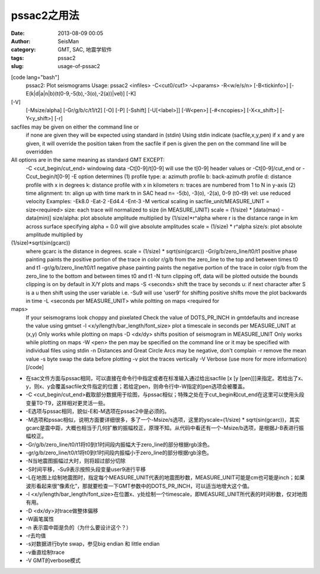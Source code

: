 pssac2之用法
#####################################################
:date: 2013-08-09 00:05
:author: SeisMan
:category: GMT, SAC, 地震学软件
:tags: pssac2
:slug: usage-of-pssac2

[code lang="bash"]
 pssac2: Plot seismograms
 Usage: pssac2 <infiles> -C<cut0/cut1> -J<params> -R<w/e/s/n>
 [-B<tickinfo>] [-E(k\|d\|a\|n\|b)(t(0-9,-5(b),-3(o),-2(a))\|vel)] [-K]
[-V]
 [-Msize/alpha] [-Gr/g/b/c/t1/t2] [-O] [-P] [-Sshift] [-U[<label>]]
 [-W<pen>] [-#<ncopies>] [-X<x\_shift>] [-Y<y\_shift>] [-r]

sacfiles may be given on either the command line or
 if none are given they will be expected using standard in (stdin)
 Using stdin indicate (sacfile,x,y,pen)
 if x and y are given, it will override the position
 taken from the sacfile
 if pen is given the pen on the command line will be overridden

All options are in the same meaning as standard GMT EXCEPT:
 -C <cut\_begin/cut\_end>
 windowing data
 -Ct[0-9]/t[0-9] will use the t[0-9] header values
 or -Ct[0-9]/cut\_end or -Ccut\_begin/t[0-9]
 -E option determines
 (1) profile type:
 a: azimuth profile
 b: back-azimuth profile
 d: distance profile with x in degrees
 k: distance profile with x in kilometers
 n: traces are numbered from 1 to N in y-axis
 (2) time alignment:
 tn: align up with time mark tn in SAC head
 n= -5(b), -3(o), -2(a), 0-9 (t0-t9)
 vel: use reduced velocity
 Examples: -Ek8.0 -Eat-2 -Ed4.4 -Ent-3
 -M vertical scaling in sacfile\_unit/MEASURE\_UNIT = size<required>
 size: each trace will normalized to size (in MEASURE\_UNIT)
 scale = (1/size) \* [data(max) - data(min)]
 size/alpha: plot absolute amplitude multiplied by (1/size)\*r^alpha
 where r is the distance range in km across surface
 specifying alpha = 0.0 will give absolute amplitudes
 scale = (1/size) \* r^alpha
 size/s: plot absolute amplitude multiplied by
(1/size)\*sqrt(sin(gcarc))
 where gcarc is the distance in degrees.
 scale = (1/size) \* sqrt(sin(gcarc))
 -Gr/g/b/zero\_line/t0/t1 positive phase painting
 paints the positive portion of the trace in color r/g/b
 from the zero\_line to the top and between times t0 and t1
 -gr/g/b/zero\_line/t0/t1 negative phase painting
 paints the negative portion of the trace in color r/g/b
 from the zero\_line to the bottom and between times t0 and t1
 -N turn clipping off, data will be plotted outside the bounds
 clipping is on by default in X/Y plots and maps
 -S <seconds> shift the trace by seconds
 u: if next character after S is a u
 then shift using the user variable
 i.e. -Su9 will use 'user9' for shifting
 positive shifts move the plot backwards in time
 -L <seconds per MEASURE\_UNIT> while poltting on maps <required for
maps>
 If your seismograms look choppy and pixelated
 Check the value of DOTS\_PR\_INCH in gmtdefaults
 and increase the value using gmtset
 -l <x/y/length/bar\_length/font\_size>
 plot a timescale in seconds per MEASURE\_UNIT at (x,y)
 Only works while plotting on maps
 -D <dx/dy> shifts position of seismogram in MEASURE\_UNIT
 Only works while plotting on maps
 -W <pen> the pen may be specified on the command line
 or it may be specified with individual files using stdin
 -n Distances and Great Circle Arcs may be negative, don't complain
 -r remove the mean value
 -s byte swap the data before plotting
 -v plot the traces vertically
 -V Verbose (use more for more information)
 [/code]

-  在sac文件方面与pssac相同，可以直接在命令行中指定或者在标准输入通过给出sacfile
   [x [y
   [pen]]]来指定。若给出了x、y，则x、y会覆盖sacfile文件指定的位置；若给定pen，则命令行中-W指定的pen选项会被覆盖。
-  -C
   <cut\_begin/cut\_end>截取部分数据用于绘图，与pssac相似；特殊之处在于cut\_begin和cut\_end在这里可以使用头段变量T0-T9，这样相对更灵活一些。
-  -E选项与pssac相同，貌似-E和-M选项在pssac2中是必须的。
-  -M选项和pssac相似，说明方面要详细很多，多了一个-Msize/s选项，这里的yscale=(1/size)
   \*
   sqrt(sin(gcarc))，其实gcarc是震中距，大概也相当于几何扩散的振幅校正，原理不知。从代码中看还有一个-Msize/b选项，是根据J-B表进行振幅校正。
-  -Gr/g/b/zero\_line/t0/t1将t0到t1时间段内振幅大于zero\_line的部分根据rgb涂色。
-  -gr/g/b/zero\_line/t0/t1将t0到t1时间段内振幅小于zero\_line的部分根据rgb涂色。
-  -N当地震图振幅过大时，则将超过部分切除
-  -S时间平移，-Su9表示按照头段变量user9进行平移
-  -L在地图上绘制地震图时，指定每个MEASURE\_UNIT代表的地震图秒数，MEASURE\_UNIT可能是cm也可能是inch；如果波形看起来很“像素化”，那就要检查一下GMT参数中的DOTS\_PR\_INCH，可以适当地增大这个值。
-  -l
   <x/y/length/bar\_length/font\_size>在位置x、y处绘制一个timescale，即MEASURE\_UNIT所代表的时间秒数，仅对地图有用。
-  -D <dx/dy>对trace做整体偏移
-  -W画笔属性
-  -n 表示震中距是负的（为什么要设计这个？）
-  -r去均值
-  -s对数据进行byte swap，参见big endian 和 little endian
-  -v垂直绘制trace
-  -V GMT的verbose模式

